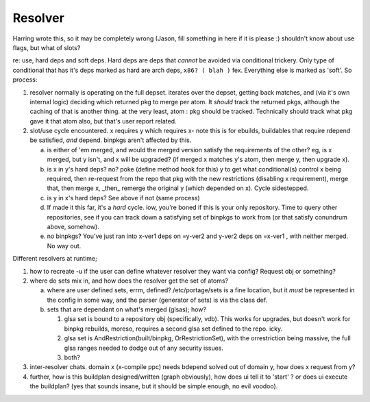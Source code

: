 ==========
 Resolver
==========

Harring wrote this, so it may be completely wrong (Jason, fill
something in here if it is please :) shouldn't know about use flags,
but what of slots?

re: use, hard deps and soft deps. Hard deps are deps that *cannot* be
avoided via conditional trickery. Only type of conditional that has
it's deps marked as hard are arch deps, ``x86? ( blah )`` fex. Everything
else is marked as 'soft'. So process:

1) resolver normally is operating on the full depset. iterates over
   the depset, getting back matches, and (via it's own internal logic)
   deciding which returned pkg to merge per atom. It *should* track
   the returned pkgs, although the caching of that is another thing.
   at the very least, atom : pkg should be tracked. Technically should
   track what pkg gave it that atom also, but that's user report
   related.

2) slot/use cycle encountered. x requires y which requires x- note
   this is for ebuilds, buildables that require rdepend be satisfied,
   *and* depend. binpkgs aren't affected by this.

   a) is either of 'em merged, and would the merged version satisfy
      the requirements of the other? eg, is x merged, but y isn't, and
      x will be upgraded? (if merged x matches y's atom, then merge y,
      then upgrade x).

   b) is x in y's hard deps? no? poke (define method hook for this) y
      to get what conditional(s) control x being required, then
      re-request from the repo that pkg with the new restrictions
      (disabling x requirement), merge that, then merge x, _then_
      remerge the original y (which depended on x). Cycle sidestepped.

   c) is y in x's hard deps?  See above if not (same process)

   d) If made it this far, it's a *hard* cycle. iow, you're boned if
      this is your only repository. Time to query other repositories,
      see if you can track down a satisfying set of binpkgs to work
      from (or that satisfy conundrum above, somehow).

   e) no binpkgs? You've just ran into x-ver1 deps on =y-ver2 and
      y-ver2 deps on =x-ver1 , with neither merged. No way out.

Different resolvers at runtime;

1) how to recreate -u if the user can define whatever resolver they
   want via config?  Request obj or something?

2) where do sets mix in, and how does the resolver get the set of
   atoms?

   a) where are user defined sets, errm, defined? /etc/portage/sets
      is a fine location, but it *must* be represented in the config
      in some way, and the parser (generator of sets) is via the
      class def.

   b) sets that are dependant on what's merged (glsas); how?

      1) glsa set is bound to a repository obj (specifically, vdb).
         This works for upgrades, but doesn't work for binpkg
         rebuilds, moreso, requires a second glsa set defined to the
         repo. icky.

      2) glsa set is AndRestriction(built/binpkg, OrRestrictionSet),
         with the orrestriction being massive, the full glsa ranges
         needed to dodge out of any security issues.

      3) both?

3) inter-resolver chats.  domain x (x-compile ppc) needs bdepend
   solved out of domain y, how does x request from y?

4) further, how is this buildplan designed/written (graph obviously),
   how does ui tell it to 'start' ? or does ui execute the buildplan?
   (yes that sounds insane, but it should be simple enough, no evil
   voodoo).
